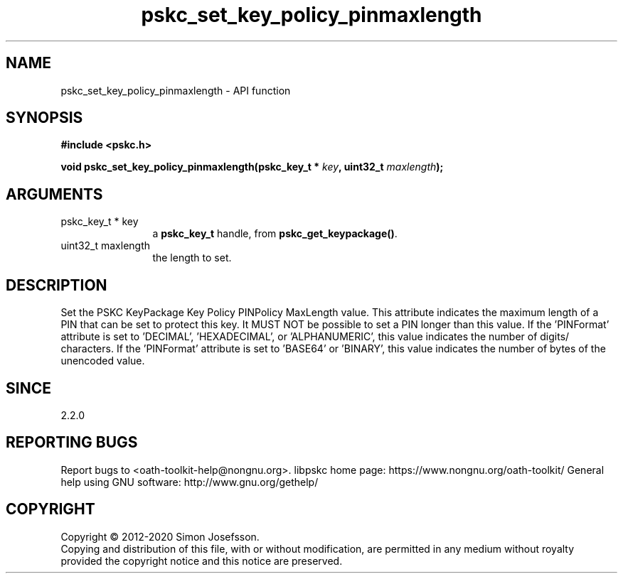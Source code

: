 .\" DO NOT MODIFY THIS FILE!  It was generated by gdoc.
.TH "pskc_set_key_policy_pinmaxlength" 3 "2.6.7" "libpskc" "libpskc"
.SH NAME
pskc_set_key_policy_pinmaxlength \- API function
.SH SYNOPSIS
.B #include <pskc.h>
.sp
.BI "void pskc_set_key_policy_pinmaxlength(pskc_key_t * " key ", uint32_t " maxlength ");"
.SH ARGUMENTS
.IP "pskc_key_t * key" 12
a \fBpskc_key_t\fP handle, from \fBpskc_get_keypackage()\fP.
.IP "uint32_t maxlength" 12
the length to set.
.SH "DESCRIPTION"
Set the PSKC KeyPackage Key Policy PINPolicy MaxLength value.  This
attribute indicates the maximum length of a PIN that can be set to
protect this key.  It MUST NOT be possible to set a PIN longer than
this value.  If the 'PINFormat' attribute is set to 'DECIMAL',
\&'HEXADECIMAL', or 'ALPHANUMERIC', this value indicates the number
of digits/ characters.  If the 'PINFormat' attribute is set to
\&'BASE64' or 'BINARY', this value indicates the number of bytes of
the unencoded value.
.SH "SINCE"
2.2.0
.SH "REPORTING BUGS"
Report bugs to <oath-toolkit-help@nongnu.org>.
libpskc home page: https://www.nongnu.org/oath-toolkit/
General help using GNU software: http://www.gnu.org/gethelp/
.SH COPYRIGHT
Copyright \(co 2012-2020 Simon Josefsson.
.br
Copying and distribution of this file, with or without modification,
are permitted in any medium without royalty provided the copyright
notice and this notice are preserved.
